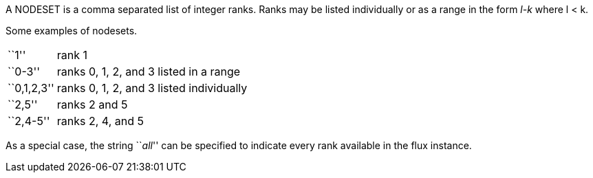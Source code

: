 A NODESET is a comma separated list of integer ranks.  Ranks may be
listed individually or as a range in the form _l-k_ where l < k.

Some examples of nodesets. 

[horizontal]
``1'':: rank 1
``0-3'':: ranks 0, 1, 2, and 3 listed in a range
``0,1,2,3'':: ranks 0, 1, 2, and 3 listed individually
``2,5'':: ranks 2 and 5
``2,4-5'':: ranks 2, 4, and 5

As a special case, the string ``_all_'' can be specified to indicate every
rank available in the flux instance.
